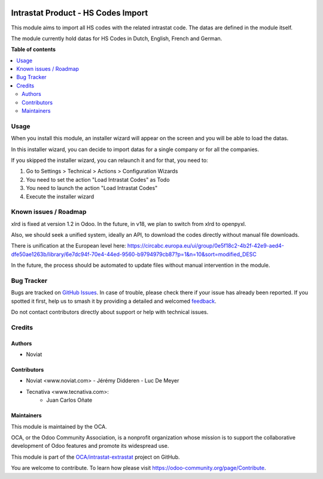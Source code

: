 .. image:: https://odoo-community.org/readme-banner-image
   :target: https://odoo-community.org/get-involved?utm_source=readme
   :alt: Odoo Community Association

===================================
Intrastat Product - HS Codes Import
===================================

.. 
   !!!!!!!!!!!!!!!!!!!!!!!!!!!!!!!!!!!!!!!!!!!!!!!!!!!!
   !! This file is generated by oca-gen-addon-readme !!
   !! changes will be overwritten.                   !!
   !!!!!!!!!!!!!!!!!!!!!!!!!!!!!!!!!!!!!!!!!!!!!!!!!!!!
   !! source digest: sha256:4c411d827b7b465475d718a583004bf7c8e9487346a3d03c783dfde6fea199c6
   !!!!!!!!!!!!!!!!!!!!!!!!!!!!!!!!!!!!!!!!!!!!!!!!!!!!

.. |badge1| image:: https://img.shields.io/badge/maturity-Beta-yellow.png
    :target: https://odoo-community.org/page/development-status
    :alt: Beta
.. |badge2| image:: https://img.shields.io/badge/license-AGPL--3-blue.png
    :target: http://www.gnu.org/licenses/agpl-3.0-standalone.html
    :alt: License: AGPL-3
.. |badge3| image:: https://img.shields.io/badge/github-OCA%2Fintrastat--extrastat-lightgray.png?logo=github
    :target: https://github.com/OCA/intrastat-extrastat/tree/16.0/intrastat_product_hscodes_import
    :alt: OCA/intrastat-extrastat
.. |badge4| image:: https://img.shields.io/badge/weblate-Translate%20me-F47D42.png
    :target: https://translation.odoo-community.org/projects/intrastat-extrastat-16-0/intrastat-extrastat-16-0-intrastat_product_hscodes_import
    :alt: Translate me on Weblate
.. |badge5| image:: https://img.shields.io/badge/runboat-Try%20me-875A7B.png
    :target: https://runboat.odoo-community.org/builds?repo=OCA/intrastat-extrastat&target_branch=16.0
    :alt: Try me on Runboat

|badge1| |badge2| |badge3| |badge4| |badge5|

This module aims to import all HS codes with the related intrastat code. The datas are
defined in the module itself.

The module currently hold datas for HS Codes in Dutch, English, French and German.

**Table of contents**

.. contents::
   :local:

Usage
=====

When you install this module, an installer wizard will appear on the screen and you will
be able to load the datas.

In this installer wizard, you can decide to import datas for a single company or for all
the companies.

If you skipped the installer wizard, you can relaunch it and for that, you need to:

1. Go to Settings > Technical > Actions > Configuration Wizards
2. You need to set the action "Load Intrastat Codes" as Todo
3. You need to launch the action "Load Intrastat Codes"
4. Execute the installer wizard

.. figure:: https://raw.githubusercontent.com/OCA/intrastat-extrastat/16.0/intrastat_product_hscodes_import/static/description/installer_todo_example.png

Known issues / Roadmap
======================

xlrd is fixed at version 1.2 in Odoo. In the future, in v18,
we plan to switch from xlrd to openpyxl.

Also, we should seek a unified system, ideally an API, to download the
codes directly without manual file downloads.

There is unification at the European level here:
https://circabc.europa.eu/ui/group/0e5f18c2-4b2f-42e9-aed4-dfe50ae1263b/library/6e7dc94f-70e4-44ed-9560-b9794979cb87?p=1&n=10&sort=modified_DESC

In the future, the process should be automated to update files without
manual intervention in the module.

Bug Tracker
===========

Bugs are tracked on `GitHub Issues <https://github.com/OCA/intrastat-extrastat/issues>`_.
In case of trouble, please check there if your issue has already been reported.
If you spotted it first, help us to smash it by providing a detailed and welcomed
`feedback <https://github.com/OCA/intrastat-extrastat/issues/new?body=module:%20intrastat_product_hscodes_import%0Aversion:%2016.0%0A%0A**Steps%20to%20reproduce**%0A-%20...%0A%0A**Current%20behavior**%0A%0A**Expected%20behavior**>`_.

Do not contact contributors directly about support or help with technical issues.

Credits
=======

Authors
~~~~~~~

* Noviat

Contributors
~~~~~~~~~~~~

- Noviat <www.noviat.com>
  - Jérémy Didderen
  - Luc De Meyer
- Tecnativa <www.tecnativa.com>:
    - Juan Carlos Oñate

Maintainers
~~~~~~~~~~~

This module is maintained by the OCA.

.. image:: https://odoo-community.org/logo.png
   :alt: Odoo Community Association
   :target: https://odoo-community.org

OCA, or the Odoo Community Association, is a nonprofit organization whose
mission is to support the collaborative development of Odoo features and
promote its widespread use.

This module is part of the `OCA/intrastat-extrastat <https://github.com/OCA/intrastat-extrastat/tree/16.0/intrastat_product_hscodes_import>`_ project on GitHub.

You are welcome to contribute. To learn how please visit https://odoo-community.org/page/Contribute.
